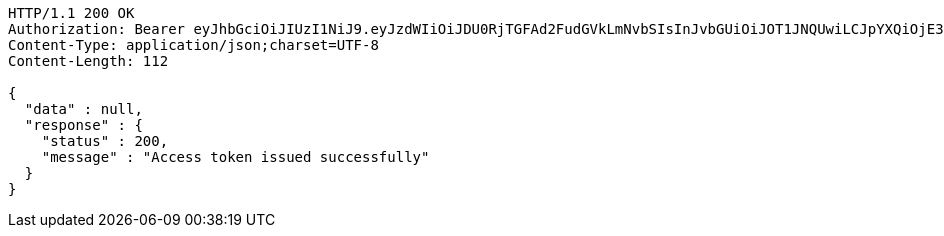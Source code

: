 [source,http,options="nowrap"]
----
HTTP/1.1 200 OK
Authorization: Bearer eyJhbGciOiJIUzI1NiJ9.eyJzdWIiOiJDU0RjTGFAd2FudGVkLmNvbSIsInJvbGUiOiJOT1JNQUwiLCJpYXQiOjE3MTY2Mzc3MzIsImV4cCI6MTcxNjY0MTMzMn0.qiEaa0U1uc1qARRuOBccaE9s7rWL0nCXiHQ5bvc2lAg
Content-Type: application/json;charset=UTF-8
Content-Length: 112

{
  "data" : null,
  "response" : {
    "status" : 200,
    "message" : "Access token issued successfully"
  }
}
----